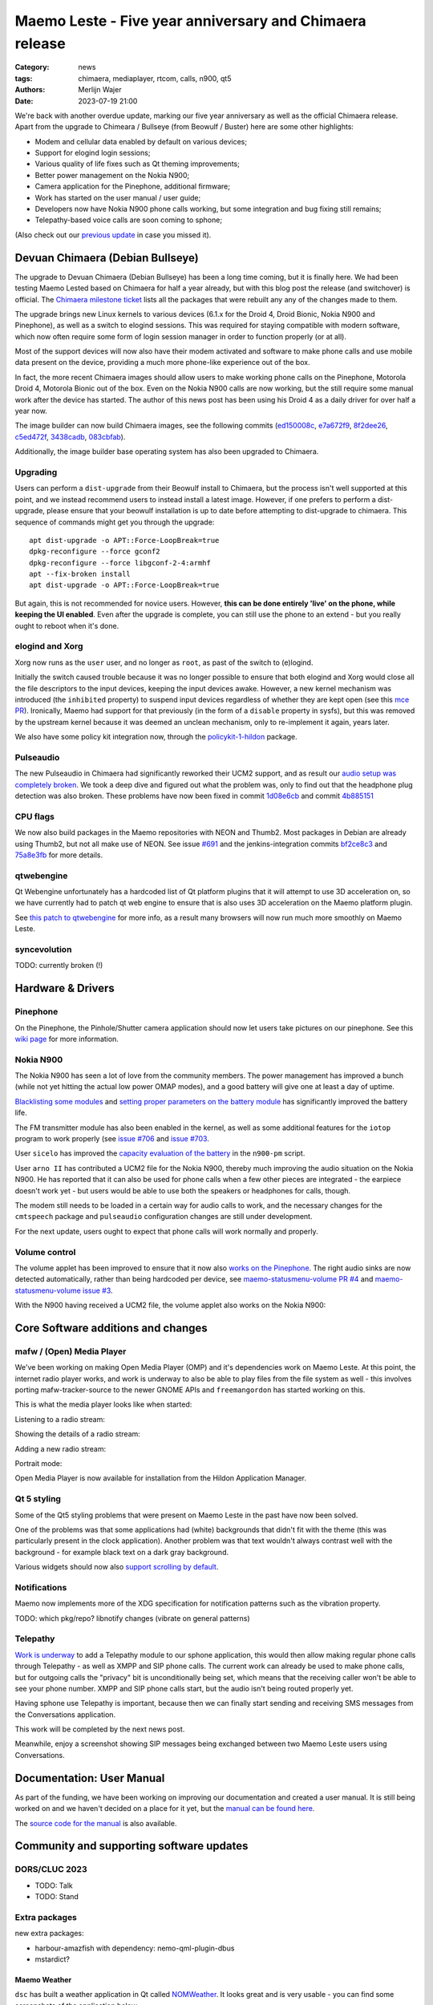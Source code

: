 Maemo Leste - Five year anniversary and Chimaera release
########################################################

:Category: news
:tags: chimaera, mediaplayer, rtcom, calls, n900, qt5
:authors: Merlijn Wajer
:date: 2023-07-19 21:00

We're back with another overdue update, marking our five year anniversary as
well as the official Chimaera release. Apart from the upgrade to Chimeara /
Bullseye (from Beowulf / Buster) here are some other highlights:

* Modem and cellular data enabled by default on various devices;
* Support for elogind login sessions;
* Various quality of life fixes such as Qt theming improvements;
* Better power management on the Nokia N900;
* Camera application for the Pinephone, additional firmware;
* Work has started on the user manual / user guide;
* Developers now have Nokia N900 phone calls working, but some integration and
  bug fixing still remains;
* Telepathy-based voice calls are soon coming to sphone;

(Also check out our `previous update
<{filename}/maemo-leste-update-january-2023.rst>`_ in case you missed it).


Devuan Chimaera (Debian Bullseye)
=================================

The upgrade to Devuan Chimaera (Debian Bullseye) has been a long time coming,
but it is finally here. We had been testing Maemo Lested based on Chimaera for
half a year already, but with this blog post the release (and switchover) is
official. The `Chimaera milestone ticket
<https://github.com/maemo-leste/bugtracker/milestone/24>`_ lists all the
packages that were rebuilt any any of the changes made to them.

The upgrade brings new Linux kernels to various devices (6.1.x for the
Droid 4, Droid Bionic, Nokia N900 and Pinephone), as well as a switch to elogind
sessions. This was required for staying compatible with modern software, which
now often require some form of login session manager in order to function
properly (or at all).

Most of the support devices will now also have their modem activated and
software to make phone calls and use mobile data present on the device,
providing a much more phone-like experience out of the box.

In fact, the more recent Chimaera images should allow users to make working
phone calls on the Pinephone, Motorola Droid 4, Motorola Bionic out of the box.
Even on the Nokia N900 calls are now working, but the still require some manual
work after the device has started. The author of this news post has been using
his Droid 4 as a daily driver for over half a year now.

The image builder can now build Chimaera images, see the following commits
(`ed150008c
<https://github.com/maemo-leste/image-builder/commit/ed150008c1981550e9673ebd9bb19cb28770d3c7>`_,
`e7a672f9
<https://github.com/maemo-leste/image-builder/commit/e7a672f9cb9bf46c427576a077bd365a96a5d403>`_,
`8f2dee26
<https://github.com/maemo-leste/image-builder/commit/8f2dee2640e53ffec8c328f343c339ddf153a2c0>`_,
`c5ed472f
<https://github.com/maemo-leste/image-builder/commit/c5ed472f5b2e585c5412ceb12c4f1f6e6ebf4ed3>`_,
`3438cadb
<https://github.com/maemo-leste/image-builder/commit/3438cadb2e84269f337749f87a0da21b260663b3>`_,
`083cbfab <https://github.com/maemo-leste/image-builder/commit/083cbfabffcdad4383117a28964775e156f2947b>`_).

Additionally, the image builder base operating system has also been upgraded to
Chimaera.

Upgrading
---------

Users can perform a ``dist-upgrade`` from their Beowulf install to Chimaera, but
the process isn't well supported at this point, and we instead recommend
users to instead install a latest image. However, if one prefers to perform a
dist-upgrade, please ensure that your beowulf installation is up to date before
attempting to dist-upgrade to chimaera. This sequence of commands might get you
through the upgrade::

    apt dist-upgrade -o APT::Force-LoopBreak=true
    dpkg-reconfigure --force gconf2
    dpkg-reconfigure --force libgconf-2-4:armhf
    apt --fix-broken install
    apt dist-upgrade -o APT::Force-LoopBreak=true


But again, this is not recommended for novice users. However, **this can be done
entirely 'live' on the phone, while keeping the UI enabled**. Even after the
upgrade is complete, you can still use the phone to an extend - but you really
ought to reboot when it's done.

elogind and Xorg
----------------

Xorg now runs as the ``user`` user, and no longer as ``root``, as past of the
switch to (e)logind.

Initially the switch caused trouble because it was no longer possible to ensure
that both elogind and Xorg would close all the file descriptors to the input
devices, keeping the input devices awake. However, a new kernel mechanism was
introduced (the ``inhibited`` property) to suspend input devices regardless of
whether they are kept open (see this `mce PR
<https://github.com/maemo-leste/mce/pull/58>`_). Ironically, Maemo had support
for that previously (in the form of a ``disable`` property in sysfs), but this
was removed by the upstream kernel because it was deemed an unclean mechanism,
only to re-implement it again, years later.

We also have some policy kit integration now, through the `policykit-1-hildon
<https://github.com/maemo-leste/policykit-1-hildon>`_ package.


Pulseaudio
----------

The new Pulseaudio in Chimaera had significantly reworked their UCM2 support,
and as result our `audio setup was completely broken
<https://github.com/maemo-leste/bugtracker/issues/685>`_.
We took a deep dive and figured out what the problem was, only to find out that
the headphone plug detection was also broken. These problems have now been fixed
in commit `1d08e6cb
<https://github.com/maemo-leste/leste-config/commit/1d08e6cbaa4eb18d07fc7a29423ac0db1e98d536>`_
and commit `4b885151
<https://github.com/maemo-leste/leste-config/commit/4b8851518d8d523065dc1bb12df8d368de9d0af2>`_


CPU flags
---------

We now also build packages in the Maemo repositories with NEON and Thumb2.
Most packages in Debian are already using Thumb2, but not all make use of NEON.
See issue `#691 <https://github.com/maemo-leste/bugtracker/issues/691>`_ and the
jenkins-integration commits `bf2ce8c3 <https://github.com/maemo-leste/jenkins-integration/commit/bf2ce8c3423ec12c13f086d1acf64959b073bfaf>`_ and `75a8e3fb <https://github.com/maemo-leste/jenkins-integration/commit/75a8e3fbff361653c0fd01ff1db136b40ec62b80>`_
for more details.


qtwebengine
-----------

Qt Webengine unfortunately has a hardcoded list of Qt platform plugins that it
will attempt to use 3D acceleration on, so we have currently had to patch qt web
engine to ensure that is also uses 3D acceleration on the Maemo platform plugin.

See `this patch to qtwebengine
<https://github.com/maemo-leste-upstream-forks/qtwebengine/commit/c1fbfce8d8ea6c89f65fb8c884d506a39f717049>`_
for more info, as a result many browsers will now run much more smoothly on Maemo Leste.


syncevolution
-------------

TODO: currently broken (!)

Hardware & Drivers
==================

Pinephone
---------

On the Pinephone, the Pinhole/Shutter camera application should now let users take
pictures on our pinephone. See this `wiki page
<https://leste.maemo.org/PinePhone#How_to_take_a_picture>`_ for more
information.


Nokia N900
----------

The Nokia N900 has seen a lot of love from the community members. The power
management has improved a bunch (while not yet hitting the actual low power OMAP
modes), and a good battery will give one at least a day of uptime.

`Blacklisting some modules <https://github.com/maemo-leste/leste-config/commit/f0de824b14ccf9070efae90d6dcb97b097ecb325>`_ and `setting proper parameters on the battery module <https://github.com/maemo-leste/leste-config/commit/7dd372bf75b016c02a7acc13ddae928e722d2339>`_ has significantly improved the battery life.

The FM transmitter module has also been enabled in the kernel, as well as some
additional features for the ``iotop`` program to work properly (see `issue #706
<https://github.com/maemo-leste/bugtracker/issues/706>`_ and `issue #703
<https://github.com/maemo-leste/bugtracker/issues/703>`_.

User ``sicelo`` has improved the `capacity evaluation of the battery
<https://github.com/maemo-leste/n900-pm/pull/1>`_ in the ``n900-pm`` script.

User ``arno II`` has contributed a UCM2 file for the Nokia N900, thereby much
improving the audio situation on the Nokia N900. He has reported that it can
also be used for phone calls when a few other pieces are integrated - the
earpiece doesn't work yet - but users would be able to use both the speakers or
headphones for calls, though.

The modem still needs to be loaded in a certain way for audio calls to work, and
the necessary changes for the ``cmtspeech`` package and ``pulseaudio``
configuration changes are still under development.

For the next update, users ought to expect that phone calls will work normally
and properly.


Volume control
--------------

The volume applet has been improved to ensure that it now also `works on the
Pinephone <https://github.com/maemo-leste/bugtracker/issues/615>`_. The right
audio sinks are now detected automatically, rather than being hardcoded per
device, see `maemo-statusmenu-volume PR #4
<https://github.com/maemo-leste/maemo-statusmenu-volume/pull/4>`_ and
`maemo-statusmenu-volume issue #3
<https://github.com/maemo-leste/maemo-statusmenu-volume/issues/3>`_.

With the N900 having received a UCM2 file, the volume applet also works on the
Nokia N900:

.. image:: /images/n900-volume-applet.png
  :height: 324px
  :width: 576px



Core Software additions and changes
===================================


mafw / (Open) Media Player
--------------------------

We've been working on making Open Media Player (OMP) and it's dependencies work
on Maemo Leste. At this point, the internet radio player works, and work is
underway to also be able to play files from the file system as well - this
involves porting mafw-tracker-source to the newer GNOME APIs and
``freemangordon`` has started working on this.

This is what the media player looks like when started:

.. image:: /images/omp-start.png
  :height: 324px
  :width: 576px

Listening to a radio stream:

.. image:: /images/omp-radio.png
  :height: 324px
  :width: 576px

Showing the details of a radio stream:

.. image:: /images/omp-radio-details.png
  :height: 324px
  :width: 576px

Adding a new radio stream:

.. image:: /images/omp-add-baroque.png
  :height: 324px
  :width: 576px

Portrait mode:

.. image:: /images/omp-portrait.png
  :height: 576px
  :width: 324px

Open Media Player is now available for installation from the Hildon Application
Manager.


Qt 5 styling
------------

Some of the Qt5 styling problems that were present on Maemo Leste in the past
have now been solved.

One of the problems was that some applications had (white) backgrounds that didn't
fit with the theme (this was particularly present in the clock application).
Another problem was that text wouldn't always contrast well with the background
- for example black text on a dark gray background.

Various widgets should now also `support scrolling by default
<https://github.com/maemo-leste/qtstyleplugins/commit/83aca5c8f2f69f5815307ebac0a65a9be5522d19>`_.


Notifications
-------------

Maemo now implements more of the XDG specification for notification patterns
such as the vibration property.

TODO: which pkg/repo?
libnotify changes (vibrate on general patterns)



Telepathy
---------

`Work is underway <https://github.com/maemo-leste/sphone/pull/4>`_ to add a
Telepathy module to our sphone application, this would then allow making regular
phone calls through Telepathy - as well as XMPP and SIP phone calls. The current
work can already be used to make phone calls, but for outgoing calls the
"privacy" bit is unconditionally being set, which means that the receiving
caller won't be able to see your phone number. XMPP and SIP phone calls start,
but the audio isn't being routed properly yet.

Having sphone use Telepathy is important, because then we can finally start
sending and receiving SMS messages from the Conversations application.

This work will be completed by the next news post.

Meanwhile, enjoy a screenshot showing SIP messages being exchanged between two
Maemo Leste users using Conversations.

.. image:: /images/sip-messages-conversations.png
  :height: 324px
  :width: 576px


Documentation: User Manual
==========================

As part of the funding, we have been working on improving our documentation and
created a user manual. It is still being worked on and we haven't decided on a
place for it yet, but the `manual can be found here <http://maemo-leste-manual.motionlibre.org/>`_.

The `source code for the manual
<https://gitlab.com/motionlibre1/maemo-leste-user-handbook>`_ is also available.


Community and supporting software updates
=========================================


DORS/CLUC 2023
--------------

* TODO: Talk
* TODO: Stand

Extra packages
--------------

new extra packages:

* harbour-amazfish with dependency: nemo-qml-plugin-dbus
* mstardict?


Maemo Weather
~~~~~~~~~~~~~

``dsc`` has built a weather application in Qt called `NOMWeather
<https://github.com/maemo-leste-extras/NOMWeather>`_. It looks great and is very
usable - you can find some screenshots of the application below.

.. image:: /images/maemo-weather-korcula.png
  :height: 324px
  :width: 576px

.. image:: /images/maemo-weather-korcula-wind.png
  :height: 324px
  :width: 576px


Maemo (Offline) Translate
~~~~~~~~~~~~~~~~~~~~~~~~~

Mozilla recently created a browser extension called
`firefox-translations
<https://addons.mozilla.org/en-US/firefox/addon/firefox-translations/>`_
which translates webpages from one language to another *without* using a
third-party service. The translation happens locally, in the browser, via
language models created using machine-learning.

Since this browser extension is open-source, ``dsc`` wondered if he could port
this translation engine to Maemo Leste for use as a standalone GUI application
for quality **offline** translation. This meant porting and packaging the
underlying machine learning technologies for low-powered ARM devices (like the
Droid 4) which turned out to be a challenging, but not impossible.

.. ![https://plak.infrapuin.nl/selif/22275ry4.jpg](https://plak.infrapuin.nl/selif/22275ry4.jpg)

Then end result is a responsive GUI that offers quick translations.

.. image:: /images/maemo-translate-enbg.png
  :height: 324px
  :width: 576px

.. image:: /images/maemo-translate-deen.png
  :height: 324px
  :width: 576px


Maemo translate is now available from the repository as `maemo-translate`. In
addition, checkout the individual language packs in the Hildon application
manager or via `apt search maemo-translate-data`

.. image:: /images/ham-translate-data.png
  :height: 576px
  :width: 324px


Windows 7 theme
~~~~~~~~~~~~~~~

We have ported the old `Maemo Windows 7 theme
<http://maemo.org/packages/view/windows7-theme/>`_ - see the `windows7-theme
<https://github.com/maemo-leste-extras/windows7-theme>`_ extras repository for
the source. It can now be installed on your Maemo Leste devices. Find below some
screenshots of what it looks like:

.. image:: /images/win7-1.png
  :height: 324px
  :width: 576px

.. image:: /images/win7-2.png
  :height: 324px
  :width: 576px

.. image:: /images/win7-3.png
  :height: 324px
  :width: 576px



TODO
====

* dsme updates
* mce updates
* hildon-base 1.14+m7 (> 1.10+m7.1 )
* hildon-meta 2.5+m7 (> 2.3+m7 )
* maemo-system-services 0.6.10-0+m7 (> 0.6.9-0+m7.1 )
* osso-af-startup 1.81.13+m7 (> 1.81.12+m7 )
* https://bugzilla.mozilla.org/show_bug.cgi?id=1812016




Interested?
===========

If you have questions, are interested in specifics or helping out, or wish to
have a specific package ported, please see our bugtracker.

**We have several Nokia N900, Motorola Droid 3, Droid 4, Bionic and RAZR units
available for interested developers**, so if you are interested in helping out
but have trouble acquiring a device, let us know.

.. .. image:: /images/massdroid.jpg
..   :height: 375px
..   :width: 666px


Please also join our `mailing list
<https://mailinglists.dyne.org/cgi-bin/mailman/listinfo/maemo-leste>`_ to stay
up to date, ask questions and/or help out. Another great way to get in touch is
to join the `IRC channel <https://leste.maemo.org/IRC_channel>`_.

If you like our work and want to see it continue, join our effort!
